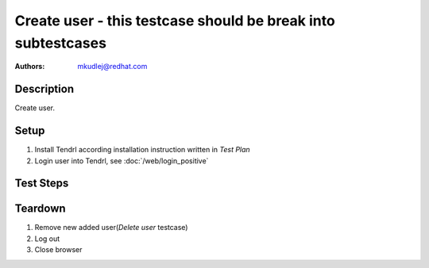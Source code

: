 Create user - **this testcase should be break into subtestcases**
*******************************************************************************

:authors: 
          - mkudlej@redhat.com

Description
===========

Create user.

Setup
=====

#. Install Tendrl according installation instruction written in *Test Plan*

#. Login user into Tendrl, see :doc:`/web/login_positive`

Test Steps
==========

.. test_step:: 1
  
    Click on ``Admin`` button in left menu.
  
.. test_result:: 1
   
    List of users is shown.

.. test_step:: 2

    Click on ``Add`` button

.. test_result:: 2

    Form for adding user is shown.

.. test_step:: 3

   Input ``User Id``, ``First Name``, ``Last Name``, ``Email``, ``Password`` and click on button ``Save``

.. test_result:: 3

   List of users is shown. New added user is in list with all values input in this step.

.. test_step:: 4

   Try to login as new user as in *Positive Login* testcase.

.. test_result:: 4

  User is logged in.
    
Teardown
========
#. Remove new added user(*Delete user* testcase)

#. Log out

#. Close browser
